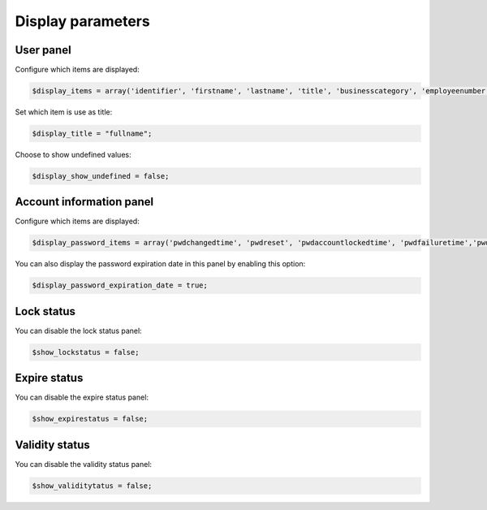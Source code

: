 Display parameters
==================

User panel
----------

Configure which items are displayed:

.. code-block:: php

     $display_items = array('identifier', 'firstname', 'lastname', 'title', 'businesscategory', 'employeenumber', 'employeetype', 'mail', 'phone', 'mobile', 'fax', 'postaladdress', 'street', 'postalcode', 'l', 'state', 'organizationalunit', 'organization');

Set which item is use as title:

.. code-block:: php

     $display_title = "fullname";

Choose to show undefined values:

.. code-block:: php

     $display_show_undefined = false;

Account information panel
-------------------------

Configure which items are displayed:

.. code-block:: php

    $display_password_items = array('pwdchangedtime', 'pwdreset', 'pwdaccountlockedtime', 'pwdfailuretime','pwdpolicysubentry', 'authtimestamp', 'created', 'modified');

You can also display the password expiration date in this panel by enabling this option:

.. code-block:: php

    $display_password_expiration_date = true;

Lock status
-----------

You can disable the lock status panel:

.. code-block:: php

    $show_lockstatus = false;

Expire status
-------------

You can disable the expire status panel:

.. code-block:: php

    $show_expirestatus = false;

Validity status
---------------

You can disable the validity status panel:

.. code-block:: php

    $show_validitytatus = false;
